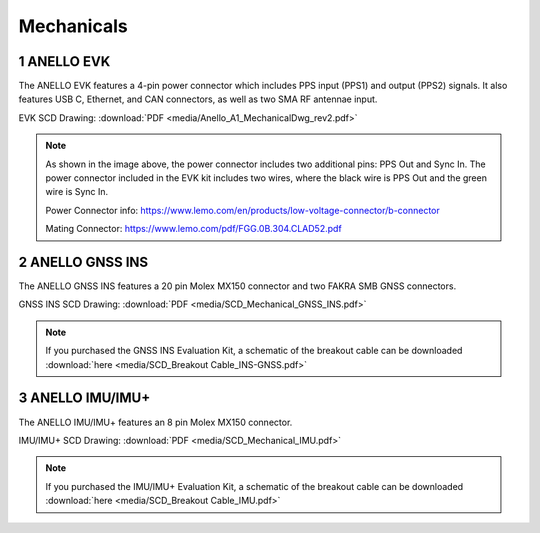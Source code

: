 Mechanicals
==================

1   ANELLO EVK
---------------------------------
The ANELLO EVK features a 4-pin power connector which includes PPS input (PPS1) and output (PPS2) signals. 
It also features USB C, Ethernet, and CAN connectors, as well as two SMA RF antennae input.

EVK SCD Drawing: :download:`PDF <media/Anello_A1_MechanicalDwg_rev2.pdf>`

.. figure:: media/Anello_A1_MechanicalDwg_rev2.png
   :align: center

.. note::
   As shown in the image above, the power connector includes two additional pins: PPS Out and Sync In. The power connector included in the EVK kit includes two wires, where the black wire is PPS Out and the green wire is Sync In.
   
   Power Connector info: `<https://www.lemo.com/en/products/low-voltage-connector/b-connector>`_
   
   Mating Connector: `<https://www.lemo.com/pdf/FGG.0B.304.CLAD52.pdf>`_                                                      



2   ANELLO GNSS INS
---------------------------------
The ANELLO GNSS INS features a 20 pin Molex MX150 connector and two FAKRA SMB GNSS connectors.

GNSS INS SCD Drawing: :download:`PDF <media/SCD_Mechanical_GNSS_INS.pdf>`

.. figure:: media/SCD_Mechanical_GNSS_INS.pdf
   :align: center

.. note::
   If you purchased the GNSS INS Evaluation Kit, a schematic of the breakout cable can be downloaded :download:`here <media/SCD_Breakout Cable_INS-GNSS.pdf>`



3   ANELLO IMU/IMU+
---------------------------------
The ANELLO IMU/IMU+ features an 8 pin Molex MX150 connector.

IMU/IMU+ SCD Drawing: :download:`PDF <media/SCD_Mechanical_IMU.pdf>`

.. figure:: media/SCD_Mechanical_IMU.pdf
   :align: center

.. note::
   If you purchased the IMU/IMU+ Evaluation Kit, a schematic of the breakout cable can be downloaded :download:`here <media/SCD_Breakout Cable_IMU.pdf>`

